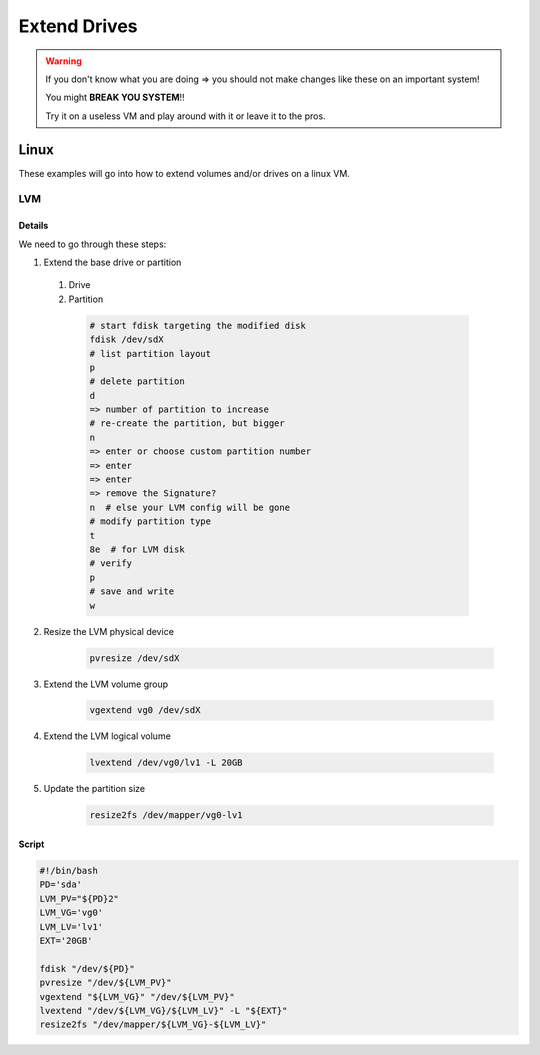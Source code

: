 *************
Extend Drives
*************

.. warning::

  If you don't know what you are doing => you should not make changes like these on an important system!

  You might **BREAK YOU SYSTEM**!!

  Try it on a useless VM and play around with it or leave it to the pros.

Linux
#####

These examples will go into how to extend volumes and/or drives on a linux VM.

LVM
***

Details
=======

We need to go through these steps:

#. Extend the base drive or partition

  #. Drive

  #. Partition

    .. code-block:: bash

        # start fdisk targeting the modified disk
        fdisk /dev/sdX
        # list partition layout
        p
        # delete partition
        d
        => number of partition to increase
        # re-create the partition, but bigger
        n
        => enter or choose custom partition number
        => enter
        => enter
        => remove the Signature?
        n  # else your LVM config will be gone
        # modify partition type
        t
        8e  # for LVM disk
        # verify
        p
        # save and write
        w

2. Resize the LVM physical device

    .. code-block:: bash

       pvresize /dev/sdX

#. Extend the LVM volume group

    .. code-block:: bash

       vgextend vg0 /dev/sdX

#. Extend the LVM logical volume

    .. code-block:: bash

        lvextend /dev/vg0/lv1 -L 20GB

#. Update the partition size

    .. code-block:: bash

       resize2fs /dev/mapper/vg0-lv1

Script
======

.. code-block:: bash

    #!/bin/bash
    PD='sda'
    LVM_PV="${PD}2"
    LVM_VG='vg0'
    LVM_LV='lv1'
    EXT='20GB'

    fdisk "/dev/${PD}"
    pvresize "/dev/${LVM_PV}"
    vgextend "${LVM_VG}" "/dev/${LVM_PV}"
    lvextend "/dev/${LVM_VG}/${LVM_LV}" -L "${EXT}"
    resize2fs "/dev/mapper/${LVM_VG}-${LVM_LV}"
